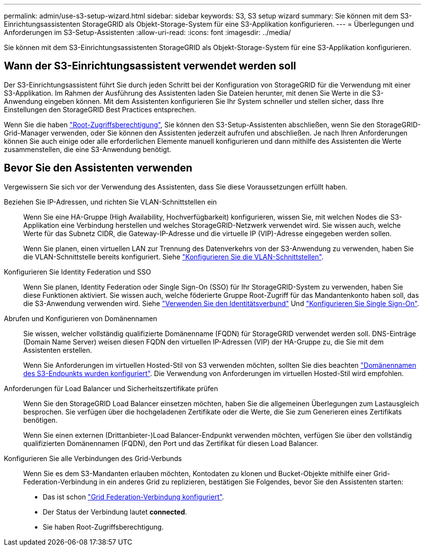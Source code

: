 ---
permalink: admin/use-s3-setup-wizard.html 
sidebar: sidebar 
keywords: S3, S3 setup wizard 
summary: Sie können mit dem S3-Einrichtungsassistenten StorageGRID als Objekt-Storage-System für eine S3-Applikation konfigurieren. 
---
= Überlegungen und Anforderungen im S3-Setup-Assistenten
:allow-uri-read: 
:icons: font
:imagesdir: ../media/


[role="lead"]
Sie können mit dem S3-Einrichtungsassistenten StorageGRID als Objekt-Storage-System für eine S3-Applikation konfigurieren.



== Wann der S3-Einrichtungsassistent verwendet werden soll

Der S3-Einrichtungsassistent führt Sie durch jeden Schritt bei der Konfiguration von StorageGRID für die Verwendung mit einer S3-Applikation. Im Rahmen der Ausführung des Assistenten laden Sie Dateien herunter, mit denen Sie Werte in die S3-Anwendung eingeben können. Mit dem Assistenten konfigurieren Sie Ihr System schneller und stellen sicher, dass Ihre Einstellungen den StorageGRID Best Practices entsprechen.

Wenn Sie die haben link:admin-group-permissions.html["Root-Zugriffsberechtigung"], Sie können den S3-Setup-Assistenten abschließen, wenn Sie den StorageGRID-Grid-Manager verwenden, oder Sie können den Assistenten jederzeit aufrufen und abschließen. Je nach Ihren Anforderungen können Sie auch einige oder alle erforderlichen Elemente manuell konfigurieren und dann mithilfe des Assistenten die Werte zusammenstellen, die eine S3-Anwendung benötigt.



== Bevor Sie den Assistenten verwenden

Vergewissern Sie sich vor der Verwendung des Assistenten, dass Sie diese Voraussetzungen erfüllt haben.

Beziehen Sie IP-Adressen, und richten Sie VLAN-Schnittstellen ein:: Wenn Sie eine HA-Gruppe (High Availability, Hochverfügbarkeit) konfigurieren, wissen Sie, mit welchen Nodes die S3-Applikation eine Verbindung herstellen und welches StorageGRID-Netzwerk verwendet wird. Sie wissen auch, welche Werte für das Subnetz CIDR, die Gateway-IP-Adresse und die virtuelle IP (VIP)-Adresse eingegeben werden sollen.
+
--
Wenn Sie planen, einen virtuellen LAN zur Trennung des Datenverkehrs von der S3-Anwendung zu verwenden, haben Sie die VLAN-Schnittstelle bereits konfiguriert. Siehe link:../admin/configure-vlan-interfaces.html["Konfigurieren Sie die VLAN-Schnittstellen"].

--
Konfigurieren Sie Identity Federation und SSO:: Wenn Sie planen, Identity Federation oder Single Sign-On (SSO) für Ihr StorageGRID-System zu verwenden, haben Sie diese Funktionen aktiviert. Sie wissen auch, welche föderierte Gruppe Root-Zugriff für das Mandantenkonto haben soll, das die S3-Anwendung verwenden wird. Siehe link:../admin/using-identity-federation.html["Verwenden Sie den Identitätsverbund"] Und link:../admin/configuring-sso.html["Konfigurieren Sie Single Sign-On"].
Abrufen und Konfigurieren von Domänennamen:: Sie wissen, welcher vollständig qualifizierte Domänenname (FQDN) für StorageGRID verwendet werden soll. DNS-Einträge (Domain Name Server) weisen diesen FQDN den virtuellen IP-Adressen (VIP) der HA-Gruppe zu, die Sie mit dem Assistenten erstellen.
+
--
Wenn Sie Anforderungen im virtuellen Hosted-Stil von S3 verwenden möchten, sollten Sie dies beachten link:../admin/configuring-s3-api-endpoint-domain-names.html["Domänennamen des S3-Endpunkts wurden konfiguriert"]. Die Verwendung von Anforderungen im virtuellen Hosted-Stil wird empfohlen.

--
Anforderungen für Load Balancer und Sicherheitszertifikate prüfen:: Wenn Sie den StorageGRID Load Balancer einsetzen möchten, haben Sie die allgemeinen Überlegungen zum Lastausgleich besprochen. Sie verfügen über die hochgeladenen Zertifikate oder die Werte, die Sie zum Generieren eines Zertifikats benötigen.
+
--
Wenn Sie einen externen (Drittanbieter-)Load Balancer-Endpunkt verwenden möchten, verfügen Sie über den vollständig qualifizierten Domänennamen (FQDN), den Port und das Zertifikat für diesen Load Balancer.

--
Konfigurieren Sie alle Verbindungen des Grid-Verbunds:: Wenn Sie es dem S3-Mandanten erlauben möchten, Kontodaten zu klonen und Bucket-Objekte mithilfe einer Grid-Federation-Verbindung in ein anderes Grid zu replizieren, bestätigen Sie Folgendes, bevor Sie den Assistenten starten:
+
--
* Das ist schon link:grid-federation-manage-connection.html["Grid Federation-Verbindung konfiguriert"].
* Der Status der Verbindung lautet *connected*.
* Sie haben Root-Zugriffsberechtigung.


--

